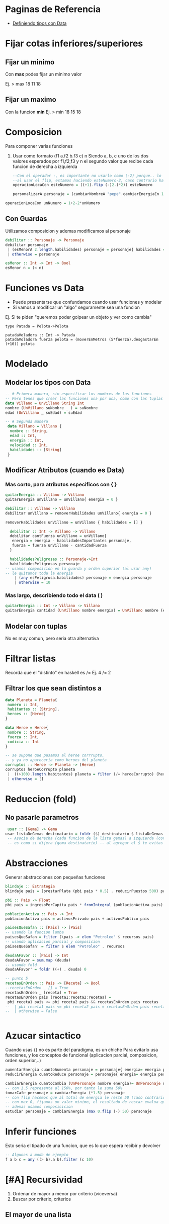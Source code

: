 * Paginas de Referencia
  - [[https://wiki.uqbar.org/wiki/articles/data--definiendo-nuestros-tipos-en-haskell.html][Definiendo tipos con Data]]
* Fijar cotas inferiores/superiores
** Fijar un minimo
   Con **max** podes fijar un minimo valor
   
    Ej. > max 18 11
        18
** Fijar un maximo
   Con la funcion **min**
    Ej. > min 18 15
        18
* Composicion
  Para componer varias funciones
  1. Usar como formato (f1 a.f2 b.f3 c) n
     Siendo a, b, c uno de los dos valores esperados por f1,f2,f3
     y n el segundo valor que recibe cada funcion de derecha a izquierda
   
   #+NAME: Funciones con composicion
#+BEGIN_SRC haskell
--Con el operador -, es importante no usarlo como (-2) porque.. lo toma como numero -2 y no como una operacion..
--al usar el flip, estamos haciendo esteNumero-2, caso contrario hace 2-esteNumero
operacionLocaCon esteNumero = ((+1).flip (-)2.(*2)) esteNumero

personalizarA personaje = (cambiarNombreA "pepe".cambiarEnergiaEn 10) personaje
#+END_SRC

#+NAME: Funciones sin composicion
#+BEGIN_SRC haskell
operacionLocaCon unNumero = 1+2-2*unNumero
#+END_SRC
   
** Con Guardas
   Utilizamos composicion y ademas modificamos al personaje
   #+BEGIN_SRC haskell
    debilitar :: Personaje -> Personaje
    debilitar personaje
     | (esMenorA 2.length.habilidades) personaje = personaje{ habilidades = [] }
     | otherwise = personaje

    esMenor :: Int -> Int -> Bool
    esMenor n = (< n)
   #+END_SRC
* Funciones vs Data
  - Puede presentarse que confundamos cuando usar funciones y modelar
  - Si vamos a modificar un "algo" seguramente sea una funcion

  Ej. Si te piden "queremos poder golpear un objeto y ver como cambia"
  #+BEGIN_SRC
  type Patada = Pelota->Pelota

  patadaVoladora :: Int -> Patada
  patadaVoladora fuerza pelota = (moverEnMetros (5*fuerza).desgastarEn (+10)) pelota
  #+END_SRC
* Modelado
** Modelar los tipos con Data
   #+BEGIN_SRC haskell
     -- # Primera manera, sin especificar los nombres de las funciones     
     -- Pero tenes que crear las funciones una por una, como con las tuplas pero sin comas
     data Villano = UnVillano String Int
     nombre (UnVillano suNombre _ ) = suNombre
     edad (UnVillano _ suEdad) = suEdad

     -- # Segunda manera
      data Villano = Villano {
       nombre :: String,
       edad :: Int,
       energia :: Int,
       velocidad :: Int,
       habilidades :: [String]
      }
   #+END_SRC
** Modificar Atributos (cuando es Data)
*** Mas corto, para atributos especificos con { }
    #+BEGIN_SRC haskell
    quitarEnergia :: Villano -> Villano
    quitarEnergia unVillano = unVillano{ energia = 0 }
    #+END_SRC

    # Usando orden superior, delegamos en otra funcion para no usar solo {}
    #+BEGIN_SRC haskell
    debilitar :: Villano -> Villano
    debilitar unVillano = removerHabilidades unVillano{ energia = 0 }

    removerHabilidades unVillano = unVillano { habilidades = [] }
    #+END_SRC

    # Modificando varios atributos y utilizando guardas
    #+BEGIN_SRC haskell
    debilitar :: Int -> Villano -> Villano
    debilitar cantFuerza unVillano = unVillano{
     energia = energia - habilidadesImportantes personaje,
     fuerza = fuerza unVillano - cantidadFuerza
    }

    habilidadesPeligrosas :: Personaje->Int
    habilidadesPeligrosas personaje 
  -- usamos composicion en la guarda y orden superior (al usar any)
  -- le quitamos toda la energia
      | (any esPeligrosa.habilidades) personaje = energia personaje
      | otherwise = 10

    #+END_SRC
*** Mas largo, describiendo todo el data ( )
    #+BEGIN_SRC haskell
quitarEnergia :: Int -> Villano -> Villano
quitarEnergia cantidad (UnVillano nombre energia) = UnVillano nombre (energia -cantidad)
    #+END_SRC

** Modelar con tuplas 
   No es muy comun, pero seria otra alternativa
* Filtrar listas
  Recorda que el "distinto" en haskell es /= 
  Ej. 4 /= 2
** Filtrar los que sean distintos a
   #+BEGIN_SRC haskell
     data Planeta = Planeta{
      numero :: Int,
      habitantes :: [String],
      heroes :: [Heroe]
     }

     data Heroe = Heroe{
      nombre :: String,
      fuerza :: Int,
      codicia :: Int
     }

     -- se supone que pasamos al heroe corrrupto,
     -- y ya no apareceria como heroes del planeta
     corruptos :: Heroe -> Planeta -> [Heroe] 
     corruptos heroeCorrupto planeta
      |  ((>100).length.habitantes) planeta = filter (/= heroeCorrupto) (heroes planeta)
      | otherwise = []
   #+END_SRC
* Reduccion (fold)
** No pasarle parametros
#+BEGIN_SRC haskell
 usar :: [Gema] -> Gema
usar listaDeGemas destinatario = foldr ($) destinatario $ listaDeGemas
 -- Asocia de derecha (cada funcion de la lista gemas) a izquierda (con destinatario)
 -- es como si dijera (gema destinatario) -- al agregar el $ te evitas errores
#+END_SRC

* Abstracciones
Generar abstracciones con pequeñas funciones
#+BEGIN_SRC haskell
blindaje :: Estrategia
blindaje pais = (prestarPlata (pbi pais * 0.5) . reducirPuestos 500) pais

pbi :: Pais -> Float
pbi pais = ingresoPerCapita pais * fromIntegral (poblacionActiva pais) 

poblacionActiva :: Pais -> Int 
poblacionActiva pais = activosPrivado pais + activosPublico pais
#+END_SRC

#+BEGIN_SRC haskell
paisesQueSafan :: [Pais] -> [Pais]
-- usando la funcion lamba
paisesQueSafan = filter (\pais -> elem "Petroleo" $ recursos pais)
-- usando aplicacion parcial y composicion 
paisesQueSafan' = filter $ elem "Petroleo" . recursos

deudaAFavor :: [Pais] -> Int
deudaAFavor = sum.map (deuda)
-- usando fold
deudaAFavor' = foldr ((+) . deuda) 0

-- punto 5
recetasEnOrden :: Pais -> [Receta] -> Bool
--recetasEnOrden _ [] = True 
recetasEnOrden _ [receta] = True 
recetasEnOrden pais (receta1:receta2:recetas) =
 pbi receta1 pais <= pbi receta2 pais && recetasEnOrden pais recetas
--  | pbi receta1 pais <= pbi receta2 pais = recetasEnOrden pais recetas
--  | otherwise = False


#+END_SRC
* Azucar sintactico 
  Cuando usas {} no es parte del paradigma, es un chiche
  Para evitarlo usa funciones, y los conceptos de funcional (aplicacion parcial, composicion, orden superior,..)
  
#+NAME: Modificar atributos con azucar sintatico
#+BEGIN_SRC haskell
aumentarEnergia cuantoAumenta personaje = personaje{ energia= energia personaje+cuantoAumenta}
reducirEnergia cuantoReduce personaje = personaje{ energia= energia personaje-cuantoReduce}
#+END_SRC

#+NAME: Modificar atributos sin azucar sintactico
#+BEGIN_SRC haskell
cambiarEnergia cuantoCambia (UnPersonaje nombre energia)= UnPersonaje nombre (cuantoCambia energia)
-- con 1.5 representa al 150%, por tanto le suma 50%
tomarCafe personaje = cambiarEnergia (*1.5) personaje
-- con flip hacemos que al total de energia le reste 50 (caso contrario a 50 le restaria la energia, que no es la idea)
-- con max 0, fijamos un valor minimo, el resultado de restar evalua que no sea negativo
-- ademas usamos composicicion
estudiar personaje = cambiarEnergia (max 0.flip (-) 50) personaje
#+END_SRC
* Inferir funciones
  Esto seria el tipado de una funcion, que es lo que espera recibir y devolver
#+BEGIN_SRC haskell
  -- Algunos a modo de ejemplo
  f a b c = any ((> b).a b).filter (c 10)
#+END_SRC

* [#A] Recursividad
 1. Ordenar de mayor a menor por criterio (viceversa)
 2. Buscar por criterio, criterios
** El mayor de una lista
#+NAME: El mayor de una lista
#+BEGIN_SRC haskell

#+END_SRC
** Contadores segun criterios

#+BEGIN_SRC haskell
  -- REVISAR
  data Habilidad = UnaHabilidad{ tipo::String, nivel::Int, danio::Int }
  data Personaje = UnPersonaje{ nombre::String, habilidades::[Habilidad], vitalidad::Int }

  thor = UnPersonaje "Thor" [UnaHabilidad "ataque" 1 500, UnaHabilidad "defensa" 1 0] 500
  loki = UnPersonaje "loki" [UnaHabilidad "ataque" 1 100, UnaHabilidad "defensa" 1 0] 500

  atacarHastaVencer :: Personaje -> Personaje -> Personaje
  atacarHastaVencer personaje enemigo =  
    foldr (atacarCon) enemigo (habilidadesDeAtaqueDe personaje)
    where habilidadesDeAtaqueDe personaje = (filter (=="ataque".tipo).habilidades) personaje

  atacarCon :: Habilidad -> Personaje -> Personaje
  atacarCon habilidad personaje =

  puededeVencerA :: Personaje -> Personaje -> Bool
  puedeVencerA personaje enemigo = ((== 0).salud.ataque personaje) enemigo

#+END_SRC

#+NAME: Recursividad con guardas y pattern matching (Parcial minigolfito 2020)
#+BEGIN_SRC haskell
  data Tiro = UnTiro {
    velocidad :: Int,
    precision :: Int,
    altura :: Int
  } deriving (Eq, Show)

  data Obstaculo = UnObstaculo {
    puedeSuperar :: Tiro -> Bool,
    efectoLuegoDeSuperar :: Tiro -> Tiro
  } 

  cuantosObstaculosConsecutivosSupera :: Tiro -> [Obstaculo] -> Int
  -- 1. Caso base (expresion no recursiva, la que detiene la expresion recursiva)
  --    Cuando no haya mas elementos en la lista, devolve cero
  cuantosObstaculosConsecutivosSupera tiro [] = 0
  -- 2. Caso recursivo (con guardas)
  -- 2.1 le paso "tiro" y una lista con "cabeza:cola" la cabeza es un elemento Tiro, 
  --     y la cola pueden ser ninguno [] o varios [Tiro, Tiro, ..]
  cuantosObstaculosConsecutivosSupera tiro (obstaculo : obstaculos)
  -- 2.2 si se cumple la condicion, devuelve 1 + expresion recursiva (ademas modifica a Tiro con efectoLuegoDeSuperar)
  --     siempre que se cumpla sumara 1+1+1+... cuando no se cumpla ira al otherwise que devuelve 0
  --     pero "NO" corta la llamada recursiva, solo cuando deja de haber elementos en la lista
    | puedeSuperar obstaculo tiro = 1 + cuantosObstaculosConsecutivosSupera (efectoLuegoDeSuperar obstaculo tiro) obstaculos
    | otherwise = 0
#+END_SRC

** Pendientes a revisar
   - Practicar el where
   - Practicar con AND y OR

#+name: Mayor de una lista con Guardas
#+BEGIN_SRC haskell
gemaMasPoderosa :: Personaje -> Guantelete -> Gema
gemaMasPoderosa personaje guantelte = gemaMasPoderosaDe personaje  (gemas guantelte)

gemaMasPoderosaDe :: Personaje -> [Gema] -> Gema
gemaMasPoderosaDe _ [gema] = gema
gemaMasPoderosaDe personaje (gema1:gema2:gemas) 
 | (energia.gema1) personaje < (energia.gema2) personaje = gemaMasPoderosaDe personaje (gema1:gemas)
 | otherwise = gemaMasPoderosaDe personaje (gema2:gemas)



#+END_SRC

#+NAME: Usando where y && 
#+BEGIN_SRC haskell
  estaOrdenado :: Pais -> [Receta] -> Bool
  estaOrdenado pais [receta] = True
  estaOrdenado pais (receta1:receta2:recetas) 
       = revisarPBI receta1 pais <= revisarPBI receta2 pais && estaOrdenado pais (receta2:recetas)  
       where revisarPBI receta = pbi . aplicarReceta receta
#+END_SRC

* Expresividad 
* Funciones interesantes
  En algunos ejercicios te olvidabas de las siguientes funciones
  + **id**
    1. devuelve lo mismo que recibe, sin cambiar
    2. En caso de que tengas una funcion del tipo (algo->algo) en un data, pero al crear no le pasas ninguna funcion
       (no le pasas ninguna funcion porque quizas no tiene)
  + **iterate**
    1. Evitas crear funciones recursivas (no evitas usarlas, porque esta lo es)
    2. Repite una funcion (a->a) que recibe 1 argumento a
    3. Se puede detener la recursividad con (take, !!)
  + **replicate**
    1. Evitas crear funciones recursivas (no evitas usarlas, porque esta lo es)
    2. 

    Algunos ejemplos
#+NAME: Ejemplos con id
#+BEGIN_SRC haskell
-- si no lo agregamos se mostrara un warning al tratar de mostrar atacar
import Text.Show.Functions

data Habilidad = UnaHabilidad{
  nombre::String
}deriving(Show)

data Villano = UnVillano {
  nombreVillano :: String,
  energia :: Int,
  atacar :: (Villano->Villano),
  habilidades :: [String]
}deriving(Show)

patri :: Villano
noHacerNada = id
-- al tercer parametro, que seria "atacar" le pasamos la funcion "id"
-- como no tenemos una funcion "atacar" para ese villano
-- le pasamos una generica que imita a "atacar", que tambien recibe y devuelve un algo (a->a)
patri = UnVillano "patricio" 100 (noHacerNada) []
#+END_SRC

#+NAME: Ejemplos con replicate
#+BEGIN_SRC haskell
--type Tarea = String
data Tarea = UnaTarea{ nombre::String }
data Alumno = UnAlumno{ nombre::String, tareas::[Tarea]}

manu :: Alumno
manu = UnAlumno "manu" (UnaTarea "dormir":UnaTarea "comer":inventarTareas 10)

inventarTareas :: Int -> [Tarea]
inventarTareas cuantas = replicate cuantas (UnaTarea "estudiar")
#+END_SRC

#+NAME: Ejemplos Iterate
#+BEGIN_SRC haskell
data Personaje = UnPersonaje{ nombre::String, edad::Int }
carlos = Personaje "carlos" 19

-- incremento su energia en +100
tomarCafe personaje = (cambiarEnergiaEn ((+) 100)) personaje
-- hacemos que se repita la accion de "tomarCafe" n veces, 
-- y con (!! n)  agarramos el ultimo cambio
tomarMuchosCafes cuantos personaje = ((!! cuantos).iterate tomarCafe) personaje
#+END_SRC
* Implementaciones complejas
  - Apartado en general de funciones, recursivas, con fold, etc.. que quizas confundan

#+NAME: Usando all && filter dentro de otro filter
#+BEGIN_SRC haskell
  data Jugador = UnJugador {
    nombre :: String,
    padre :: String,
    habilidad :: Habilidad
  } deriving (Eq, Show)

  type Puntos = Int

  jugadorDeTorneo = fst
  puntosGanados = snd

  pierdenLaApuesta :: [(Jugador, Puntos)] -> [String]
  -- puntosDeTorneo es una lista de cada jugador con sus puntos
  pierdenLaApuesta puntosDeTorneo
    = (map (padre.jugadorDeTorneo) . filter (not . gano puntosDeTorneo)) puntosDeTorneo
  -- 1. Filtro los jugadores que no cumplan la condicion
  -- NOTA: El criterio del filtro va a comparar cada jugador con todos, es decir A con todos, B con Todos, ..
  -- 2. Listo los nombres de los padres de cada jugador que no cumplio la condicion

  gano :: [(Jugador, Puntos)] -> (Jugador, Puntos) -> Bool
  gano puntosDeTorneo puntosDeUnJugador = 
    (all ((< puntosGanados puntosDeUnJugador).puntosGanados). filter (/= puntosDeUnJugador)) puntosDeTorneo
  -- 1. Filtra todos los jugadores que no sean ese jugador (para poder compararlo con el resto y no consigo mismo)
  -- 2. Evalua si del listado filtrado (1) todos cumplen con el criterio del all
  --    compara el jugador especifico (A) con cada jugador (B,C,D,...), si este tiene menor puntaje que cada uno
  --    es decir si es el que tiene menor puntaje.
  --    NOTA: el criterio es ((< puntosGanados puntosDeUnJugador).puntosGanados)
  -- 3. Si ese jugador no tiene mayor puntaje, entonces devuelve True
  --    NOTA: Es importante devolver un Bool (es lo que espera el filter de pierdenLaApuesta)
  -- Obs: el (/=) es como en otros lenguajes el !=
#+END_SRC

* Errores Comunes
  Puede que se repita en las otras secciones
** El tipo y el constructor del data y sus atributos
#+BEGIN_SRC haskell
-- lo que esta antes del = es el tipo
-- lo que esta luego del = es el constructor
-- pueden llamarse diferentes
data Persona = UnPersona{
  nombre :: String,
  edad :: Int
}

data Personaje = Personaje{
-- si entre data tienen atributos identicos, cambiarlo (sino el programa tira error)
-- ese atributo es una funcion que se usara en todo el programa
  nombrePersonaje :: String,
  edad :: Int
}

-- Al tipar la funcion, hacer referencia al tipo del data, lo que se nombro a la izquierda del =
carlos :: Persona
-- Al definir la funcion, hacer referencia al constructor del data, lo que estaba a la derecha del =
carlos = UnaPersona "Carlos" 33
#+END_SRC
** Cambiar atributos Data con aplicacion parcial y composicion
   Esta manera evita la repeticion de codigo y aplicar conceptos de funcional

#+BEGIN_SRC haskell
data Personaje = UnPersonaje{ nombre::String, energia::Int, honor::Int }
data Espada = UnaEspada{ peso::Int }

type Efecto = Personaje -> Personaje

atacarCon :: Espada -> Efecto
atacarCon espada personaje = 
  -- cambiamos atributos con funciones (-, +, *,..) que esperan un valor, en vez de pasarle un valor
  -- pasarle una funcion (Int->Int) evita la repeticion de codigo a posterior
  (cambiarHonor (+10).cambiarEnergia ((+) pesoDeLaEspada)) personaje
  -- usamos la clausula "where" para mejorar la expresividad (se puede usar en guardas, funciones,..)
  where pesoDeLaEspada = ((*2).peso) espada

cambiarHonor :: (Int->Int) -> Efecto
cambiarHonor cuanto (UnPersonaje nombre energia honor) = UnPersonaje nombre energia (cuanto honor)

cambiarEnergiaEn :: (Int->Int) -> Efecto
-- mejoramos la expresividad usando type classes, priorizando que habra "efecto"
--cambiarEnergiaEn :: (Int -> Int) -> (Personaje -> Personaje)
cambiarEnergiaEn cuanto (UnPersonaje nombre energia honor) = UnPersonaje nombre (cuanto energia) honor

-- Observacion
-- El tipado de (+10) o ((+) 10) es (Int -> Int), espera un numero
-- esta expresion (*2.+10) 3 hace.. 3+10=13*2=26.. el resultado seria 26
#+END_SRC

